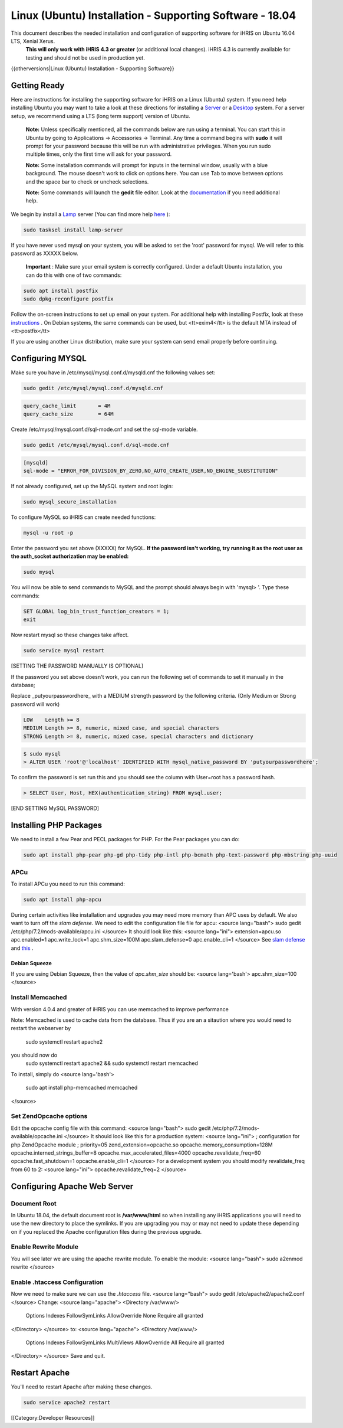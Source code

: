 Linux (Ubuntu) Installation - Supporting Software - 18.04
=========================================================

This document describes the needed installation and configuration of supporting software for iHRIS on Ubuntu 16.04 LTS, Xenial Xerus.
 **This will only work with iHRIS 4.3 or greater**  (or additional local changes).  iHRIS 4.3 is currently available for testing and should not be used in production yet.

{{otherversions|Linux (Ubuntu) Installation - Supporting Software}}

Getting Ready
^^^^^^^^^^^^^

Here are instructions for installing the supporting software for iHRIS on a Linux (Ubuntu) system.  If you need help installing Ubuntu you may want to take a look at
these directions for installing a  `Server <http://www.howtoforge.com/perfect-server-ubuntu-14.04-apache2-php-mysql-pureftpd-bind-dovecot-ispconfig-3>`_  or a  `Desktop <http://www.howtoforge.com/the-perfect-desktop-ubuntu-14.04-lts-trusty-tahr>`_  system.  For a server setup, we recommend using a LTS (long term support) version of Ubuntu.

 **Note:**   Unless specifically mentioned, all the commands below are run using a terminal.  You can start this in Ubuntu by going to Applications -> Accessories -> Terminal.  Any time a command begins with **sudo**  it will prompt for your password because this will be run with administrative privileges.  When you run sudo multiple times, only the first time will ask for your password.

 **Note:**   Some installation commands will prompt for inputs in the terminal window, usually with a blue background.  The mouse doesn't work to click on options here.  You can use Tab to move between options and the space bar to check or uncheck selections.

 **Note:**   Some commands will launch the **gedit**  file editor.  Look at the  `documentation <https://help.ubuntu.com/community/gedit>`_  if you need additional help.

We begin by install a  `Lamp <http://en.wikipedia.org/wiki/LAMP_%28software_bundle%29>`_  server
(You can find more help  `here <https://help.ubuntu.com/community/ApacheMySQLPHP>`_ ):


.. code-block:: bash

    sudo tasksel install lamp-server
    

If you have never used mysql on your system, you will be asked to set the 'root' password for mysql.  We will refer to this password as XXXXX below.

 **Important** : Make sure your email system is correctly configured.  Under a default Ubuntu installation, you can do this with one of two commands:


.. code-block:: bash

    sudo apt install postfix
    sudo dpkg-reconfigure postfix
    


Follow the on-screen instructions to set up email on your system.  For additional help with installing Postfix, look at these  `instructions <https://help.ubuntu.com/community/PostfixBasicSetupHowto>`_ .  On Debian systems, the same commands can be used, but <tt>exim4</tt> is the default MTA instead of <tt>postfix</tt>

If you are using another Linux distribution, make sure your system can send email properly before continuing.


Configuring MYSQL
^^^^^^^^^^^^^^^^^
Make sure you have in /etc/mysql/mysql.conf.d/mysqld.cnf the following values set:


.. code-block:: bash

    sudo gedit /etc/mysql/mysql.conf.d/mysqld.cnf
    



.. code-block:: ini

    query_cache_limit       = 4M
    query_cache_size        = 64M
    


Create /etc/mysql/mysql.conf.d/sql-mode.cnf and set the sql-mode variable.


.. code-block:: bash

    sudo gedit /etc/mysql/mysql.conf.d/sql-mode.cnf
    




.. code-block:: ini

    [mysqld]
    sql-mode = "ERROR_FOR_DIVISION_BY_ZERO,NO_AUTO_CREATE_USER,NO_ENGINE_SUBSTITUTION"
    


If not already configured, set up the MySQL system and root login:


.. code-block:: bash

    sudo mysql_secure_installation
    


To configure MySQL so iHRIS can create needed functions:


.. code-block:: bash

    mysql -u root -p
    


Enter the password you set above (XXXXX) for MySQL.  **If the password isn't working, try running it as the root user as the auth_socket authorization may be enabled:** 


.. code-block:: bash

    sudo mysql
    


You will now be able to send commands to MySQL and the prompt should always begin with 'mysql> '.  Type these commands:


.. code-block:: mysql

    SET GLOBAL log_bin_trust_function_creators = 1;
    exit
    


Now restart mysql so these changes take affect.


.. code-block:: bash

    sudo service mysql restart
    


[SETTING THE PASSWORD MANUALLY IS OPTIONAL]

If the password you set above doesn't work, you can run the following set of commands to set it manually in the database;

Replace _putyourpasswordhere_ with a MEDIUM strength password by the following criteria. (Only Medium or Strong password will work)



.. code-block:: 

    LOW    Length >= 8
    MEDIUM Length >= 8, numeric, mixed case, and special characters
    STRONG Length >= 8, numeric, mixed case, special characters and dictionary
    




.. code-block:: bash

    $ sudo mysql
    > ALTER USER 'root'@'localhost' IDENTIFIED WITH mysql_native_password BY 'putyourpasswordhere';
    


To confirm the password is set run this and you should see the column with User=root has a password hash.


.. code-block:: bash

    > SELECT User, Host, HEX(authentication_string) FROM mysql.user;
    

[END SETTING MySQL PASSWORD]


Installing PHP Packages
^^^^^^^^^^^^^^^^^^^^^^^

We need to install a few Pear and PECL packages for PHP.  For the Pear packages you can do:


.. code-block:: bash

    sudo apt install php-pear php-gd php-tidy php-intl php-bcmath php-text-password php-mbstring php-uuid
    




APCu
~~~~
To install APCu you need to run this command: 


.. code-block:: bash

    sudo apt install php-apcu
    



During certain activities like installation and upgrades you may need more memory than APC uses by default.  We also want to turn off the *slam defense.*   We need to edit the configuration file file for apcu:
<source lang="bash">
sudo gedit /etc/php/7.2/mods-available/apcu.ini
</source>
It should look like this:
<source lang="ini">
extension=apcu.so
apc.enabled=1
apc.write_lock=1
apc.shm_size=100M
apc.slam_defense=0
apc.enable_cli=1
</source>
See  `slam defense <http://pecl.php.net/bugs/bug.php?id=16843>`_  and  `this <http://t3.dotgnu.info/blog/php/user-cache-timebomb>`_ .




Debian Squeeze
--------------
If you are using Debian Squeeze, then the value of *apc.shm_size*  should be:
<source lang='bash'>
apc.shm_size=100
</source>


Install Memcached
~~~~~~~~~~~~~~~~~

With version 4.0.4 and greater of iHRIS you can use memcached to improve performance 

Note:  Memcached is used to cache data from the database.  Thus if you are an a sitaution
where you would need to restart the webserver by
 sudo systemctl restart apache2
you should now do
 sudo systemctl restart apache2 && sudo systemctl restart memcached

To install,  simply do
<source lang='bash'>
 sudo apt install php-memcached memcached
</source>


Set ZendOpcache options
~~~~~~~~~~~~~~~~~~~~~~~
Edit the opcache config file with this command:
<source lang="bash">
sudo gedit /etc/php/7.2/mods-available/opcache.ini
</source>
It should look like this for a production system:
<source lang="ini">
; configuration for php ZendOpcache module
; priority=05
zend_extension=opcache.so
opcache.memory_consumption=128M
opcache.interned_strings_buffer=8
opcache.max_accelerated_files=4000
opcache.revalidate_freq=60
opcache.fast_shutdown=1
opcache.enable_cli=1
</source>
For a development system you should modify revalidate_freq from 60 to 2:
<source lang="ini">
opcache.revalidate_freq=2
</source>


Configuring Apache Web Server
^^^^^^^^^^^^^^^^^^^^^^^^^^^^^

Document Root
~~~~~~~~~~~~~
In Ubuntu 18.04, the default document root is **/var/www/html**  so when installing any iHRIS applications you will need to use the new directory to place the symlinks.  If you are upgrading you may or may not need to update these depending on if you replaced the Apache configuration files during the previous upgrade.


Enable Rewrite Module
~~~~~~~~~~~~~~~~~~~~~

You will see later we are using the apache rewrite module.  To enable the module:
<source lang="bash">
sudo a2enmod rewrite
</source>

Enable .htaccess Configuration
~~~~~~~~~~~~~~~~~~~~~~~~~~~~~~
Now we need to make sure we can use the *.htaccess*  file.
<source lang="bash">
sudo gedit /etc/apache2/apache2.conf
</source>
Change:
<source lang="apache">
<Directory /var/www/>
        Options Indexes FollowSymLinks
	AllowOverride None
	Require all granted
</Directory>
</source>
to:
<source lang="apache">
<Directory /var/www/>
	Options Indexes FollowSymLinks MultiViews
	AllowOverride All
	Require all granted
</Directory>
</source>
Save and quit.





Restart Apache
^^^^^^^^^^^^^^
You'll need to restart Apache after making these changes.

.. code-block::

    sudo service apache2 restart
    


[[Category:Developer Resources]]
